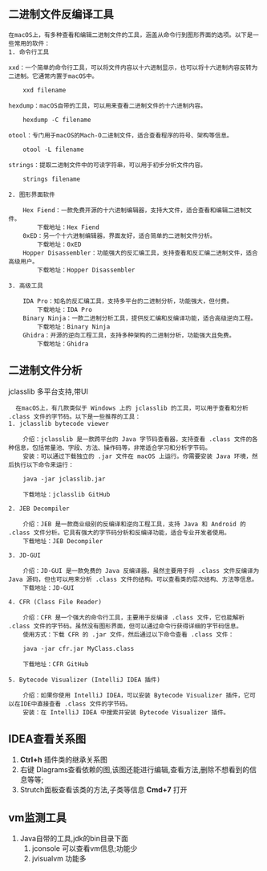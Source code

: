 ** 二进制文件反编译工具
#+begin_example
在macOS上，有多种查看和编辑二进制文件的工具，涵盖从命令行到图形界面的选项。以下是一些常用的软件：
1. 命令行工具

xxd：一个简单的命令行工具，可以将文件内容以十六进制显示，也可以将十六进制内容反转为二进制。它通常内置于macOS中。

    xxd filename

hexdump：macOS自带的工具，可以用来查看二进制文件的十六进制内容。

    hexdump -C filename

otool：专门用于macOS的Mach-O二进制文件，适合查看程序的符号、架构等信息。

    otool -L filename

strings：提取二进制文件中的可读字符串，可以用于初步分析文件内容。

    strings filename

2. 图形界面软件

    Hex Fiend：一款免费开源的十六进制编辑器，支持大文件，适合查看和编辑二进制文件。
        下载地址：Hex Fiend
    0xED：另一个十六进制编辑器，界面友好，适合简单的二进制文件分析。
        下载地址：0xED
    Hopper Disassembler：功能强大的反汇编工具，支持查看和反汇编二进制文件，适合高级用户。
        下载地址：Hopper Disassembler

3. 高级工具

    IDA Pro：知名的反汇编工具，支持多平台的二进制分析，功能强大，但付费。
        下载地址：IDA Pro
    Binary Ninja：一款二进制分析工具，提供反汇编和反编译功能，适合高级逆向工程。
        下载地址：Binary Ninja
    Ghidra：开源的逆向工程工具，支持多种架构的二进制分析，功能强大且免费。
        下载地址：Ghidra
#+end_example

** 二进制文件分析
jclasslib 多平台支持,带UI
#+begin_src 
  在macOS上，有几款类似于 Windows 上的 jclasslib 的工具，可以用于查看和分析 .class 文件的字节码。以下是一些推荐的工具：
1. jclasslib bytecode viewer

    介绍：jclasslib 是一款跨平台的 Java 字节码查看器，支持查看 .class 文件的各种信息，包括常量池、字段、方法、操作码等，非常适合学习和分析字节码。
    安装：可以通过下载独立的 .jar 文件在 macOS 上运行。你需要安装 Java 环境，然后执行以下命令来运行：

    java -jar jclasslib.jar

    下载地址：jclasslib GitHub

2. JEB Decompiler

    介绍：JEB 是一款商业级别的反编译和逆向工程工具，支持 Java 和 Android 的 .class 文件分析。它具有强大的字节码分析和反编译功能，适合专业开发者使用。
    下载地址：JEB Decompiler

3. JD-GUI

    介绍：JD-GUI 是一款免费的 Java 反编译器，虽然主要用于将 .class 文件反编译为 Java 源码，但也可以用来分析 .class 文件的结构。可以查看类的层次结构、方法等信息。
    下载地址：JD-GUI

4. CFR (Class File Reader)

    介绍：CFR 是一个强大的命令行工具，主要用于反编译 .class 文件，它也能解析 .class 文件的字节码。虽然没有图形界面，但可以通过命令行获得详细的字节码信息。
    使用方式：下载 CFR 的 .jar 文件，然后通过以下命令查看 .class 文件：

    java -jar cfr.jar MyClass.class

    下载地址：CFR GitHub

5. Bytecode Visualizer (IntelliJ IDEA 插件)

    介绍：如果你使用 IntelliJ IDEA，可以安装 Bytecode Visualizer 插件，它可以在IDE中直接查看 .class 文件的字节码。
    安装：在 IntelliJ IDEA 中搜索并安装 Bytecode Visualizer 插件。
#+end_src

** IDEA查看关系图
1. *Ctrl+h* 插件类的继承关系图
2. 右键 DIagrams查看依赖的图,该图还能进行编辑,查看方法,删除不想看到的信息等等;
3. Strutch面板查看该类的方法,子类等信息 *Cmd+7* 打开


** vm监测工具

#+DOWNLOADED: screenshot @ 2024-11-12 23:53:02
[[file:images/二进制文件反编译工具/2024-11-12_23-53-02_screenshot.png]]
1. Java自带的工具,jdk的bin目录下面
   1) jconsole 可以查看vm信息;功能少
   2) jvisualvm 功能多 
